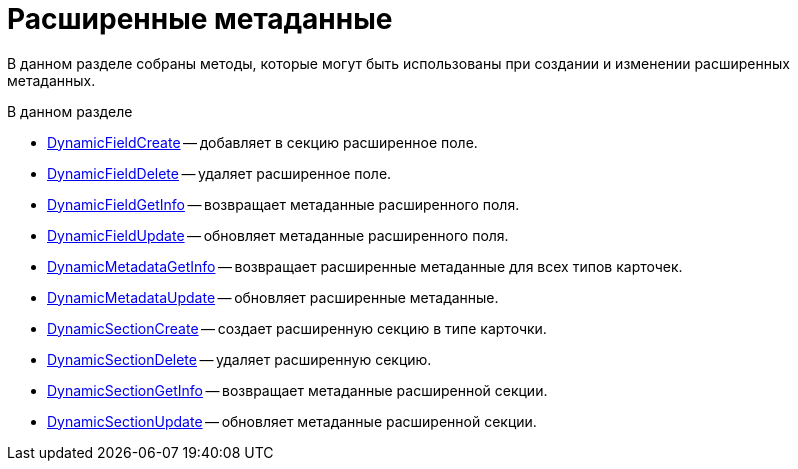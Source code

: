 = Расширенные метаданные

В данном разделе собраны методы, которые могут быть использованы при создании и изменении расширенных метаданных.

.В данном разделе
* xref:DevManualAppendix_WebService_Field_DynamicFieldCreate.adoc[DynamicFieldCreate] -- добавляет в секцию расширенное поле.
* xref:DevManualAppendix_WebService_Field_DynamicFieldDelete.adoc[DynamicFieldDelete] -- удаляет расширенное поле.
* xref:DevManualAppendix_WebService_Field_DynamicFieldGetInfo.adoc[DynamicFieldGetInfo] -- возвращает метаданные расширенного поля.
* xref:DevManualAppendix_WebService_Field_DynamicFieldUpdate.adoc[DynamicFieldUpdate] -- обновляет метаданные расширенного поля.
* xref:DevManualAppendix_WebService_Common_DynamicMetadataGetInfo.adoc[DynamicMetadataGetInfo] -- возвращает расширенные метаданные для всех типов карточек.
* xref:DevManualAppendix_WebService_Common_DynamicMetadataUpdate.adoc[DynamicMetadataUpdate] -- обновляет расширенные метаданные.
* xref:DevManualAppendix_WebService_Sections_DynamicSectionCreate.adoc[DynamicSectionCreate] -- создает расширенную секцию в типе карточки.
* xref:DevManualAppendix_WebService_Sections_DynamicSectionDelete.adoc[DynamicSectionDelete] -- удаляет расширенную секцию.
* xref:DevManualAppendix_WebService_Sections_DynamicSectionGetInfo.adoc[DynamicSectionGetInfo] -- возвращает метаданные расширенной секции.
* xref:DevManualAppendix_WebService_Sections_DynamicSectionUpdate.adoc[DynamicSectionUpdate] -- обновляет метаданные расширенной секции.
